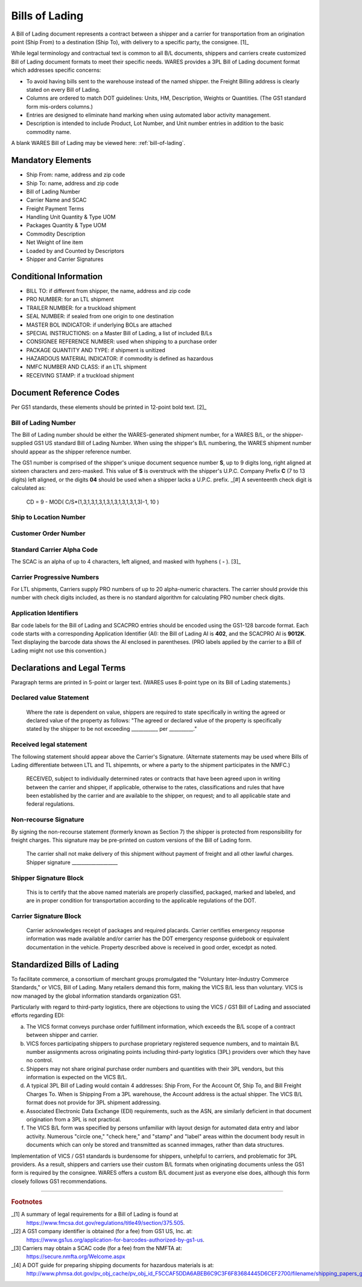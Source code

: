 .. _billoflading:

#############################
Bills of Lading
#############################

A Bill of Lading document represents a contract between a shipper and a carrier
for transportation from an origination point (Ship From) to a destination (Ship 
To), with delivery to a specific party, the consignee. [1]_

While legal terminology and contractual text is common to all B/L documents, 
shippers and carriers create customized Bill of Lading document formats to meet 
their specific needs. WARES provides a 3PL Bill of Lading document format which 
addresses specific concerns:

*  To avoid having bills sent to the warehouse instead of the named shipper.
   the Freight Billing address is clearly stated on every Bill of Lading.
*  Columns are ordered to match DOT guidelines: Units, HM, Description, Weights 
   or Quantities. (The GS1 standard form mis-orders columns.)
*  Entries are designed to eliminate hand marking when using automated 
   labor activity management.
*  Description is intended to include Product, Lot Number, and Unit number 
   entries in addition to the basic commodity name.

A blank WARES Bill of Lading may be viewed here: :ref:`bill-of-lading`.

Mandatory Elements
=============================

*  Ship From: name, address and zip code
*  Ship To: name, address and zip code
*  Bill of Lading Number
*  Carrier Name and SCAC
*  Freight Payment Terms
*  Handling Unit Quantity & Type UOM
*  Packages Quantity & Type UOM
*  Commodity Description
*  Net Weight of line item
*  Loaded by and Counted by Descriptors
*  Shipper and Carrier Signatures

Conditional Information
=============================

*  BILL TO: if different from shipper, the name, address and zip code
*  PRO NUMBER: for an LTL shipment
*  TRAILER NUMBER: for a truckload shipment
*  SEAL NUMBER: if sealed from one origin to one destination
*  MASTER BOL INDICATOR: if underlying BOLs are attached
*  SPECIAL INSTRUCTIONS: on a Master Bill of Lading, a list of included B/Ls
*  CONSIGNEE REFERENCE NUMBER: used when shipping to a purchase order
*  PACKAGE QUANTITY AND TYPE: if shipment is unitized
*  HAZARDOUS MATERIAL INDICATOR: if commodity is defined as hazardous
*  NMFC NUMBER AND CLASS: if an LTL shipment
*  RECEIVING STAMP: if a truckload shipment

Document Reference Codes
=============================

Per GS1 standards, these elements should be printed in 12-point bold text. [2]_

Bill of Lading Number
-----------------------------

The Bill of Lading number should be either the WARES-generated shipment number, 
for a WARES B/L, or the shipper-supplied GS1 US standard Bill of Lading Number. 
When using the shipper's B/L numbering, the WARES shipment number should appear 
as the shipper reference number.

The GS1 number is comprised of the shipper's unique document sequence number 
**S**, up to 9 digits long, right aligned at sixteen characters and zero-masked. 
This value of **S** is overstruck with the shipper's U.P.C. Company Prefix **C** 
(7 to 13 digits) left aligned, or the digits **04** should be used when a 
shipper lacks a U.P.C. prefix. _[#] A seventeenth check digit is calculated as:

   CD = 9 - MOD( C/S*(1,3,1,3,1,3,1,3,1,3,1,3,1,3,1,3)-1, 10 )

Ship to Location Number
-----------------------------

Customer Order Number
-----------------------------
   
Standard Carrier Alpha Code
-----------------------------

The SCAC is an alpha of up to 4 characters, left aligned, and masked with 
hyphens ( **-** ). [3]_

Carrier Progressive Numbers
-----------------------------

For LTL shipments, Carriers supply PRO numbers of up to 20 alpha-numeric 
characters. The carrier should provide this number with check digits included, 
as there is no standard algorithm for calculating PRO number check digits.

Application Identifiers
-----------------------------

Bar code labels for the Bill of Lading and SCACPRO entries should be encoded 
using the GS1-128 barcode format. Each code starts with a corresponding 
Application Identifier (AI): the Bill of Lading AI is **402**, and the SCACPRO 
AI is **9012K**. Text displaying the barcode data shows the AI enclosed in
parentheses. (PRO labels applied by the carrier to a Bill of Lading might not
use this convention.)

Declarations and Legal Terms
=============================

Paragraph terms are printed in 5-point or larger text. (WARES uses 8-point 
type on its Bill of Lading statements.)

Declared value Statement
-----------------------------

   Where the rate is dependent on value, shippers are required to state 
   specifically in writing the agreed or declared value of the property as 
   follows: "The agreed or declared value of the property is specifically 
   stated by the shipper to be not exceeding  ___________ per   __________."

Received legal statement
-----------------------------

The following statement should appear above the Carrier's Signature. (Alternate 
statements may be used where Bills of Lading differentiate between LTL and TL 
shipemnts, or where a party to the shipment participates in the NMFC.)

   RECEIVED, subject to individually determined rates or contracts that have 
   been agreed upon in writing between the carrier and shipper, if applicable, 
   otherwise to the rates, classifications and rules that have been established 
   by the carrier and are available to the shipper, on request; and to all 
   applicable state and federal regulations.

Non-recourse Signature
-----------------------------

By signing the non-recourse statement (formerly known as Section 7) the shipper 
is protected from responsibility for freight charges. This signature may be 
pre-printed on custom versions of the Bill of Lading form.

   The carrier shall not make delivery of this shipment without payment of 
   freight and all other lawful charges.  Shipper signature ___________________

Shipper Signature Block
-----------------------------

   This is to certify that the above named materials are properly classified, 
   packaged, marked and labeled, and are in proper condition for transportation 
   according to the applicable regulations of the DOT.

Carrier Signature Block
-----------------------------

   Carrier acknowledges receipt of packages and required placards. Carrier 
   certifies emergency response information was made available and/or carrier 
   has the DOT emergency response guidebook or equivalent documentation in the 
   vehicle. Property described above is received in good order, excedpt as 
   noted.

Standardized Bills of Lading
=============================

To facilitate commerce, a consortium of merchant groups promulgated the 
"Voluntary Inter-Industry Commerce Standards," or VICS, Bill of Lading. Many 
retailers demand this form, making the VICS B/L less than voluntary. VICS is 
now managed by the global information standards organization GS1.

Particularly with regard to third-party logistics, there are objections 
to using the VICS / GS1 Bill of Lading and associated efforts regarding EDI:

(a) The VICS format conveys purchase order fulfillment information, which 
    exceeds the B/L scope of a contract between shipper and carrier. 
(b) VICS forces participating shippers to purchase proprietary registered 
    sequence numbers, and to maintain B/L number assignments across originating 
    points including third-party logistics (3PL) providers over which they have 
    no control.
(c) Shippers may not share original purchase order numbers and quantities with 
    their 3PL vendors, but this information is expected on the VICS B/L.
(d) A typical 3PL Bill of Lading would contain 4 addresses: Ship From, For the 
    Account Of, Ship To, and Bill Freight Charges To. When is Shipping From a 
    3PL warehouse, the Account address is the actual shipper. The VICS B/L 
    format does not provide for 3PL shipment addressing.
(e) Associated Electronic Data Exchange (EDI) requirements, such as the ASN, 
    are similarly deficient in that document origination from a 3PL is not 
    practical.
(f) The VICS B/L form was specified by persons unfamiliar with layout design 
    for automated data entry and labor activity. Numerous "circle one," "check 
    here," and "stamp" and "label" areas within the document body result in 
    documents which can only be stored and transmitted as scanned immages, 
    rather than data structures.

Implementation of VICS / GS1 standards is burdensome for shippers, unhelpful to 
carriers, and problematic for 3PL providers. As a result, shippers and carriers 
use their custom B/L formats when originating documents unless the GS1 form is 
required by the consignee. WARES offers a custom B/L document just as everyone 
else does, although this form closely follows GS1 recommendations.

-----

.. rubric:: Footnotes

_[1] A summary of legal requirements for a Bill of Lading is found at
     https://www.fmcsa.dot.gov/regulations/title49/section/375.505.

_[2] A GS1 company identifier is obtained (for a fee) from GS1 US, Inc. at:
     https://www.gs1us.org/application-for-barcodes-authorized-by-gs1-us.
     
_[3] Carriers may obtain a SCAC code (for a fee) from the NMFTA at:
     https://secure.nmfta.org/Welcome.aspx

_[4] A DOT guide for preparing shipping documents for hazardous materials is at: 
     http://www.phmsa.dot.gov/pv_obj_cache/pv_obj_id_F5CCAF5DDA6ABEB6C9C3F6F83684445D6CEF2700/filename/shipping_papers_guide.pdf
